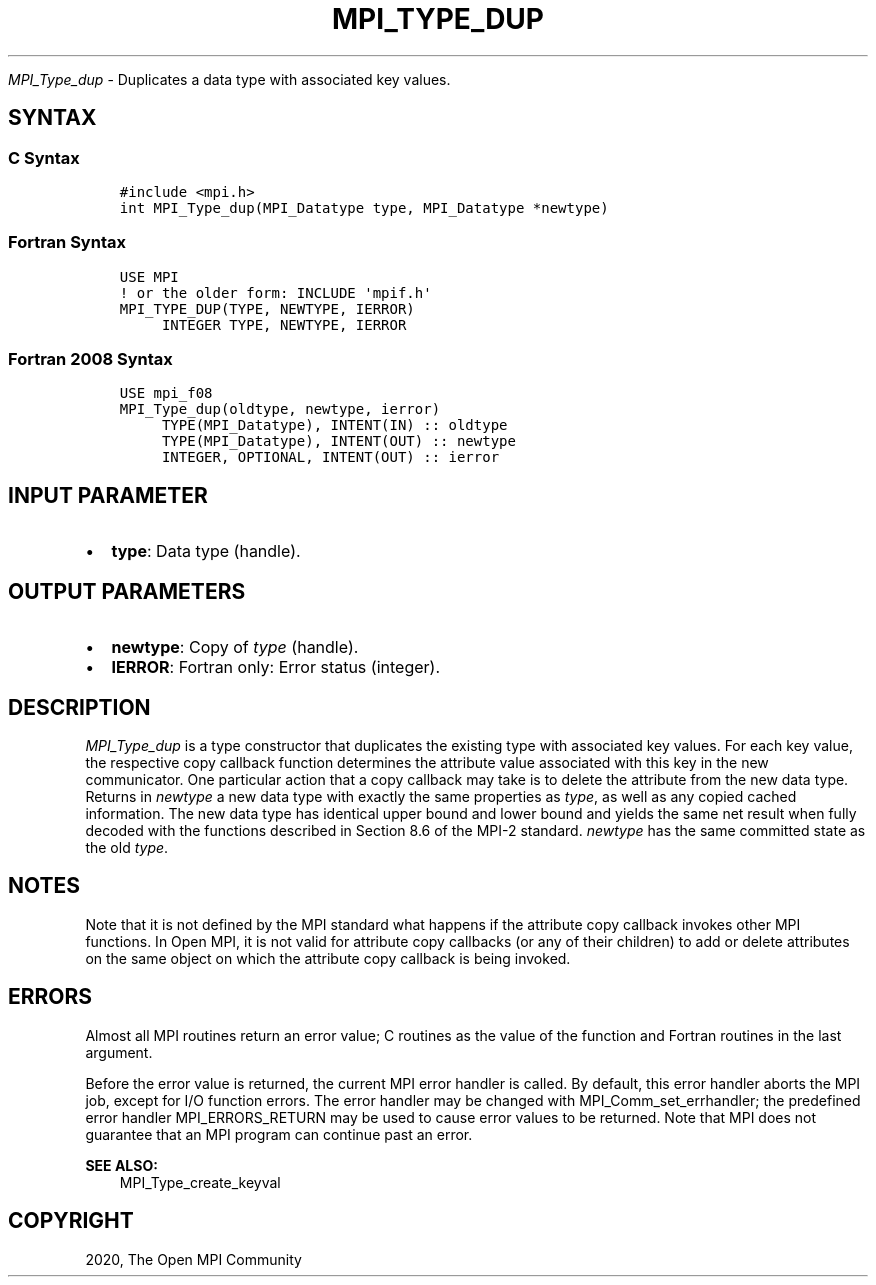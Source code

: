 .\" Man page generated from reStructuredText.
.
.TH "MPI_TYPE_DUP" "3" "Jan 11, 2022" "" "Open MPI"
.
.nr rst2man-indent-level 0
.
.de1 rstReportMargin
\\$1 \\n[an-margin]
level \\n[rst2man-indent-level]
level margin: \\n[rst2man-indent\\n[rst2man-indent-level]]
-
\\n[rst2man-indent0]
\\n[rst2man-indent1]
\\n[rst2man-indent2]
..
.de1 INDENT
.\" .rstReportMargin pre:
. RS \\$1
. nr rst2man-indent\\n[rst2man-indent-level] \\n[an-margin]
. nr rst2man-indent-level +1
.\" .rstReportMargin post:
..
.de UNINDENT
. RE
.\" indent \\n[an-margin]
.\" old: \\n[rst2man-indent\\n[rst2man-indent-level]]
.nr rst2man-indent-level -1
.\" new: \\n[rst2man-indent\\n[rst2man-indent-level]]
.in \\n[rst2man-indent\\n[rst2man-indent-level]]u
..
.sp
\fI\%MPI_Type_dup\fP \- Duplicates a data type with associated key values.
.SH SYNTAX
.SS C Syntax
.INDENT 0.0
.INDENT 3.5
.sp
.nf
.ft C
#include <mpi.h>
int MPI_Type_dup(MPI_Datatype type, MPI_Datatype *newtype)
.ft P
.fi
.UNINDENT
.UNINDENT
.SS Fortran Syntax
.INDENT 0.0
.INDENT 3.5
.sp
.nf
.ft C
USE MPI
! or the older form: INCLUDE \(aqmpif.h\(aq
MPI_TYPE_DUP(TYPE, NEWTYPE, IERROR)
     INTEGER TYPE, NEWTYPE, IERROR
.ft P
.fi
.UNINDENT
.UNINDENT
.SS Fortran 2008 Syntax
.INDENT 0.0
.INDENT 3.5
.sp
.nf
.ft C
USE mpi_f08
MPI_Type_dup(oldtype, newtype, ierror)
     TYPE(MPI_Datatype), INTENT(IN) :: oldtype
     TYPE(MPI_Datatype), INTENT(OUT) :: newtype
     INTEGER, OPTIONAL, INTENT(OUT) :: ierror
.ft P
.fi
.UNINDENT
.UNINDENT
.SH INPUT PARAMETER
.INDENT 0.0
.IP \(bu 2
\fBtype\fP: Data type (handle).
.UNINDENT
.SH OUTPUT PARAMETERS
.INDENT 0.0
.IP \(bu 2
\fBnewtype\fP: Copy of \fItype\fP (handle).
.IP \(bu 2
\fBIERROR\fP: Fortran only: Error status (integer).
.UNINDENT
.SH DESCRIPTION
.sp
\fI\%MPI_Type_dup\fP is a type constructor that duplicates the existing type
with associated key values. For each key value, the respective copy
callback function determines the attribute value associated with this
key in the new communicator. One particular action that a copy callback
may take is to delete the attribute from the new data type. Returns in
\fInewtype\fP a new data type with exactly the same properties as \fItype\fP, as
well as any copied cached information. The new data type has identical
upper bound and lower bound and yields the same net result when fully
decoded with the functions described in Section 8.6 of the MPI\-2
standard. \fInewtype\fP has the same committed state as the old \fItype\fP\&.
.SH NOTES
.sp
Note that it is not defined by the MPI standard what happens if the
attribute copy callback invokes other MPI functions. In Open MPI, it is
not valid for attribute copy callbacks (or any of their children) to add
or delete attributes on the same object on which the attribute copy
callback is being invoked.
.SH ERRORS
.sp
Almost all MPI routines return an error value; C routines as the value
of the function and Fortran routines in the last argument.
.sp
Before the error value is returned, the current MPI error handler is
called. By default, this error handler aborts the MPI job, except for
I/O function errors. The error handler may be changed with
MPI_Comm_set_errhandler; the predefined error handler MPI_ERRORS_RETURN
may be used to cause error values to be returned. Note that MPI does not
guarantee that an MPI program can continue past an error.
.sp
\fBSEE ALSO:\fP
.INDENT 0.0
.INDENT 3.5
.nf
MPI_Type_create_keyval
.fi
.sp
.UNINDENT
.UNINDENT
.SH COPYRIGHT
2020, The Open MPI Community
.\" Generated by docutils manpage writer.
.
